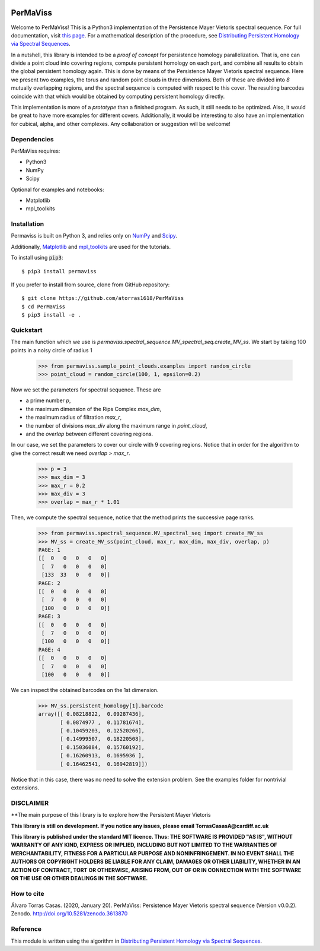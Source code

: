 
.. image:: https://github.com/atorras1618/permaviss/workflows/CI/CD/badge.svg
   :target: https://github.com/atorras1618/PerMaViss/actions?query=workflow%3ACI%2FCD+branch%3Amaster

.. image:: https://readthedocs.org/projects/permaviss/badge/?version=latest
   :target: https://permaviss.readthedocs.io/en/latest/?badge=latest
   :alt: Documentation Status

.. image:: https://travis-ci.org/atorras1618/PerMaViss.svg?branch=master
    :target: https://travis-ci.org/atorras1618/PerMaViss

.. image:: https://coveralls.io/repos/github/atorras1618/PerMaViss/badge.svg?branch=master
   :target: https://coveralls.io/github/atorras1618/PerMaViss?branch=master

.. image:: https://zenodo.org/badge/222728935.svg
   :target: https://zenodo.org/badge/latestdoi/222728935

PerMaViss
*********

Welcome to PerMaViss! This is a Python3 implementation of the Persistence Mayer Vietoris spectral sequence.
For full documentation, visit `this page <https://permaviss.readthedocs.io/en/latest/?badge=latest>`_.
For a mathematical description of the procedure, see `Distributing Persistent Homology via Spectral Sequences <https://arxiv.org/abs/1907.05228>`_.

In a nutshell, this library is intended to be a `proof of concept` for persistence homology parallelization. That is, one can divide a point cloud into covering regions, compute persistent homology on each part, and combine all results to obtain the global persistent homology again. This is done by means of the Persistence Mayer Vietoris spectral sequence. Here we present two examples, the torus and random point clouds in three dimensions. Both of these are divided into `8` mutually overlapping regions, and the spectral sequence is computed with respect to this cover. The resulting barcodes coincide with that which would be obtained by computing persistent homology directly.

This implementation is more of a `prototype` than a finished program. As such, it still needs to be optimized. Also, it would be great to have more examples for different covers. Additionally, it would be interesting to also have an implementation for cubical, alpha, and other complexes. Any collaboration or suggestion will be welcome!


.. image:: docs/examples/TorusExtension.png
   :width: 700
   :align: center

.. image:: docs/examples/torusRep0.png
  :width: 250

.. image:: docs/examples/torusRep1.png
  :width: 250

.. image:: docs/examples/torusRep2.png
  :width: 250

.. image:: docs/examples/torusRep3.png
  :width: 250

.. image:: docs/examples/torusRep4.png
  :width: 250



Dependencies
============

PerMaViss requires:

- Python3
- NumPy
- Scipy

Optional for examples and notebooks:

- Matplotlib
- mpl_toolkits


Installation
============

Permaviss is built on Python 3, and relies only on `NumPy <http://www.numpy.org/>`_  and `Scipy <https://www.scipy.org/>`_.

Additionally, `Matplotlib <https://matplotlib.org/>`_ and `mpl_toolkits <https://matplotlib.org/mpl_toolkits/>`_ are used for the tutorials.

To install using :code:`pip3`::

    $ pip3 install permaviss

If you prefer to install from source, clone from GitHub repository::

    $ git clone https://github.com/atorras1618/PerMaViss
    $ cd PerMaViss
    $ pip3 install -e .

Quickstart
==========

The main function which we use is `permaviss.spectral_sequence.MV_spectral_seq.create_MV_ss`.
We start by taking 100 points in a noisy circle of radius 1

    >>> from permaviss.sample_point_clouds.examples import random_circle
    >>> point_cloud = random_circle(100, 1, epsilon=0.2)

Now we set the parameters for spectral sequence. These are

- a prime number `p`,

- the maximum dimension of the Rips Complex `max_dim`,

- the maximum radius of filtration `max_r`,

- the number of divisions `max_div` along the maximum range in `point_cloud`,

- and the `overlap` between different covering regions.

In our case, we set the parameters to cover our circle with 9 covering regions.
Notice that  in order for the algorithm to give the correct result we need `overlap > max_r`.

    >>> p = 3
    >>> max_dim = 3
    >>> max_r = 0.2
    >>> max_div = 3
    >>> overlap = max_r * 1.01

Then, we compute the spectral sequence, notice that the method prints the successive page ranks.

    >>> from permaviss.spectral_sequence.MV_spectral_seq import create_MV_ss
    >>> MV_ss = create_MV_ss(point_cloud, max_r, max_dim, max_div, overlap, p)
    PAGE: 1
    [[  0   0   0   0   0]
     [  7   0   0   0   0]
     [133  33   0   0   0]]
    PAGE: 2
    [[  0   0   0   0   0]
     [  7   0   0   0   0]
     [100   0   0   0   0]]
    PAGE: 3
    [[  0   0   0   0   0]
     [  7   0   0   0   0]
     [100   0   0   0   0]]
    PAGE: 4
    [[  0   0   0   0   0]
     [  7   0   0   0   0]
     [100   0   0   0   0]]

We can inspect the obtained barcodes on the 1st dimension.

    >>> MV_ss.persistent_homology[1].barcode
    array([[ 0.08218822,  0.09287436],
           [ 0.0874977 ,  0.11781674],
           [ 0.10459203,  0.12520266],
           [ 0.14999507,  0.18220508],
           [ 0.15036084,  0.15760192],
           [ 0.16260913,  0.1695936 ],
           [ 0.16462541,  0.16942819]])

Notice that in this case, there was no need to solve the extension problem. See the examples folder for nontrivial extensions.


DISCLAIMER
==========

**The main purpose of this library is to explore how the Persistent Mayer Vietoris

**This library is still on development. If you notice any issues, please email
TorrasCasasA@cardiff.ac.uk**

**This library is published under the standard MIT licence. Thus:
THE SOFTWARE IS PROVIDED "AS IS", WITHOUT WARRANTY OF ANY KIND, EXPRESS OR
IMPLIED, INCLUDING BUT NOT LIMITED TO THE WARRANTIES OF MERCHANTABILITY,
FITNESS FOR A PARTICULAR PURPOSE AND NONINFRINGEMENT. IN NO EVENT SHALL THE
AUTHORS OR COPYRIGHT HOLDERS BE LIABLE FOR ANY CLAIM, DAMAGES OR OTHER
LIABILITY, WHETHER IN AN ACTION OF CONTRACT, TORT OR OTHERWISE, ARISING FROM,
OUT OF OR IN CONNECTION WITH THE SOFTWARE OR THE USE OR OTHER DEALINGS IN THE
SOFTWARE.**

How to cite
===========

Álvaro Torras Casas. (2020, January 20). PerMaViss: Persistence Mayer Vietoris spectral sequence (Version v0.0.2). Zenodo. http://doi.org/10.5281/zenodo.3613870

Reference
=========

This module is written using the algorithm in `Distributing Persistent Homology via Spectral Sequences <https://arxiv.org/abs/1907.05228>`_.
